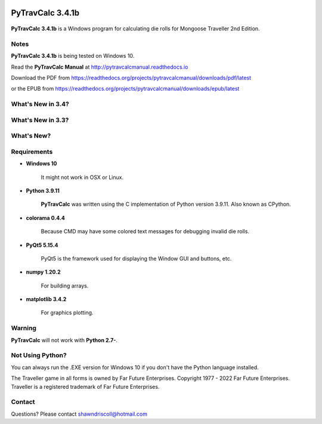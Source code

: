 .. image:: docs/source/python_v3_9_11_tag.png
    :target: https://www.python.org/downloads/release/python-3911/
    
.. image:: docs/source/release_v3_4_1b_tag.png
    :target: https://readthedocs.org/projects/pytravcalcmanual/downloads/pdf/latest
    
.. image:: https://readthedocs.org/projects/pytravcalcmanual/badge/?version=latest
    :target: http://pytravcalcmanual.readthedocs.io/en/latest/?badge=latest
    :alt: Doc Status



**PyTravCalc 3.4.1b**
=====================

.. figure:: pytravcalc_manual_cover_art.png


**PyTravCalc 3.4.1b** is a Windows program for calculating die rolls for Mongoose Traveller 2nd Edition.


Notes
-----

**PyTravCalc 3.4.1b** is being tested on Windows 10.

Read the **PyTravCalc Manual** at http://pytravcalcmanual.readthedocs.io

Download the PDF from https://readthedocs.org/projects/pytravcalcmanual/downloads/pdf/latest

or the EPUB from https://readthedocs.org/projects/pytravcalcmanual/downloads/epub/latest


What's New in 3.4?
------------------

.. image:: docs/source/video3.png
    :target: https://www.youtube.com/watch?v=Tyhv1ODB0F0
	
What's New in 3.3?
------------------

.. image:: docs/source/video2.png
    :target: https://www.youtube.com/watch?v=gFvSPnIXNbo

What's New?
-----------

.. image:: docs/source/video.png
    :target: https://www.youtube.com/watch?v=AlhrqA2jdgs

Requirements
------------

* **Windows 10**

   It might not work in OSX or Linux.

* **Python 3.9.11**
   
   **PyTravCalc** was written using the C implementation of Python
   version 3.9.11. Also known as CPython.

* **colorama 0.4.4**

   Because CMD may have some colored text messages for debugging invalid die rolls.
   
* **PyQt5 5.15.4**

   PyQt5 is the framework used for displaying the Window GUI and buttons, etc.

* **numpy 1.20.2**

   For building arrays.

* **matplotlib 3.4.2**

   For graphics plotting.
   

Warning
-------

**PyTravCalc** will not work with **Python 2.7-**.


Not Using Python?
-----------------

You can always run the .EXE version for Windows 10 if you don't have the Python language installed.


The Traveller game in all forms is owned by Far Future Enterprises. Copyright 1977 - 2022 Far Future Enterprises. Traveller is a registered trademark of Far Future Enterprises.

Contact
-------
Questions? Please contact shawndriscoll@hotmail.com
